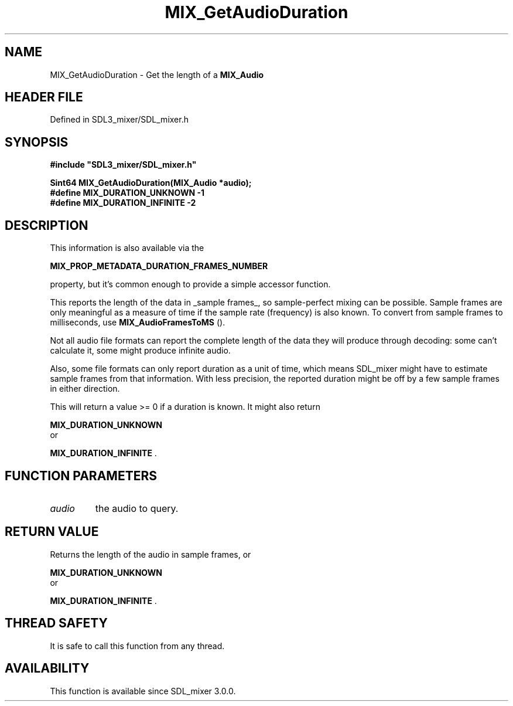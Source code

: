 .\" This manpage content is licensed under Creative Commons
.\"  Attribution 4.0 International (CC BY 4.0)
.\"   https://creativecommons.org/licenses/by/4.0/
.\" This manpage was generated from SDL_mixer's wiki page for MIX_GetAudioDuration:
.\"   https://wiki.libsdl.org/SDL3_mixer/MIX_GetAudioDuration
.\" Generated with SDL/build-scripts/wikiheaders.pl
.\"  revision 8c516fc
.\" Please report issues in this manpage's content at:
.\"   https://github.com/libsdl-org/sdlwiki/issues/new
.\" Please report issues in the generation of this manpage from the wiki at:
.\"   https://github.com/libsdl-org/SDL/issues/new?title=Misgenerated%20manpage%20for%20MIX_GetAudioDuration
.\" SDL_mixer can be found at https://libsdl.org/projects/SDL_mixer/
.de URL
\$2 \(laURL: \$1 \(ra\$3
..
.if \n[.g] .mso www.tmac
.TH MIX_GetAudioDuration 3 "SDL_mixer 3.1.0" "SDL_mixer" "SDL_mixer3 FUNCTIONS"
.SH NAME
MIX_GetAudioDuration \- Get the length of a 
.BR MIX_Audio
's playback in sample frames\[char46]
.SH HEADER FILE
Defined in SDL3_mixer/SDL_mixer\[char46]h

.SH SYNOPSIS
.nf
.B #include \(dqSDL3_mixer/SDL_mixer.h\(dq
.PP
.BI "Sint64 MIX_GetAudioDuration(MIX_Audio *audio);
.BI "
.BI "
.BI "#define MIX_DURATION_UNKNOWN -1
.BI "#define MIX_DURATION_INFINITE -2
.fi
.SH DESCRIPTION
This information is also available via the

.BR MIX_PROP_METADATA_DURATION_FRAMES_NUMBER

property, but it's common enough to provide a simple accessor function\[char46]

This reports the length of the data in _sample frames_, so sample-perfect
mixing can be possible\[char46] Sample frames are only meaningful as a measure of
time if the sample rate (frequency) is also known\[char46] To convert from sample
frames to milliseconds, use 
.BR MIX_AudioFramesToMS
()\[char46]

Not all audio file formats can report the complete length of the data they
will produce through decoding: some can't calculate it, some might produce
infinite audio\[char46]

Also, some file formats can only report duration as a unit of time, which
means SDL_mixer might have to estimate sample frames from that information\[char46]
With less precision, the reported duration might be off by a few sample
frames in either direction\[char46]

This will return a value >= 0 if a duration is known\[char46] It might also return

.BR MIX_DURATION_UNKNOWN
 or

.BR MIX_DURATION_INFINITE
\[char46]

.SH FUNCTION PARAMETERS
.TP
.I audio
the audio to query\[char46]
.SH RETURN VALUE
Returns the length of the audio in sample frames, or

.BR MIX_DURATION_UNKNOWN
 or

.BR MIX_DURATION_INFINITE
\[char46]

.SH THREAD SAFETY
It is safe to call this function from any thread\[char46]

.SH AVAILABILITY
This function is available since SDL_mixer 3\[char46]0\[char46]0\[char46]

